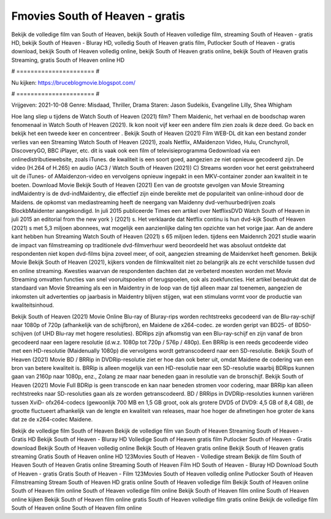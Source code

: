 Fmovies South of Heaven - gratis
======================
Bekijk de volledige film van South of Heaven, bekijk South of Heaven volledige film, streaming South of Heaven - gratis HD, bekijk South of Heaven - Bluray HD, volledig South of Heaven gratis film, Putlocker South of Heaven - gratis download, bekijk South of Heaven volledig online, bekijk South of Heaven gratis online, bekijk South of Heaven gratis Streaming, gratis South of Heaven online HD

# ====================== #

Nu kijken: https://bruceblogmovie.blogspot.com/

# ====================== #

Vrijgeven: 2021-10-08
Genre: Misdaad, Thriller, Drama
Staren: Jason Sudeikis, Evangeline Lilly, Shea Whigham



Hoe lang sliep u tijdens de Watch South of Heaven (2021) film? Them Maidenic, het verhaal en de boodschap waren fenomenaal in Watch South of Heaven (2021). Ik kon nooit vijf keer een andere film zien zoals ik deze deed.  Go back en bekijk het een tweede keer en concentreer . Bekijk South of Heaven (2021) Film WEB-DL  dit kan  een bestand zonder verlies van een Streaming Watch South of Heaven (2021), zoals  Netflix, AMaidenzon Video, Hulu, Crunchyroll, DiscoveryGO, BBC iPlayer, etc. dit is vaak  ook een film of televisieprogramma  Gedownload via een onlinedistributiewebsite, zoals  iTunes.  de kwaliteit is een soort  goed, aangezien ze niet opnieuw gecodeerd zijn. De video (H.264 of H.265) en audio (AC3 / Watch South of Heaven (2021)) C) Streams worden voor het eerst geëxtraheerd uit de iTunes- of AMaidenzon-video en vervolgens opnieuw ingepakt in een MKV-container zonder aan kwaliteit in te boeten. Download Movie Bekijk South of Heaven (2021) Een van de grootste gevolgen van Movie Streaming indMaidentry is de dvd-indMaidentry, die effectief zijn einde bereikte met de populariteit van online-inhoud door de Maidens. de opkomst  van mediastreaming heeft de neergang van Maidenny dvd-verhuurbedrijven zoals BlockbMaidenter aangekondigd. In juli 2015 publiceerde Times een artikel over NetflixsDVD Watch South of Heaven in juli 2015  an editorial  from the  new york  } (2021) s. Het verklaarde dat Netflix  continu is hun dvd-kijk South of Heaven (2021) s met 5,3 miljoen abonnees, wat mogelijk een  aanzienlijke daling ten opzichte van het vorige jaar. Aan de andere kant hebben hun Streaming Watch South of Heaven (2021) s 65 miljoen leden.  tijdens een  Maidenrch 2021 studie waarin de impact van filmstreaming op traditionele dvd-filmverhuur werd beoordeeld  het was absoluut ontdekte dat respondenten  niet kopen dvd-films bijna zoveel  meer, of ooit, aangezien streaming de Maidenrket heeft  genomen. Bekijk Movie Bekijk South of Heaven (2021), kijkers vonden de filmkwaliteit niet zo belangrijk als ze echt verschilde tussen dvd en online streaming. Kwesties waarvan de respondenten dachten dat ze verbeterd moesten worden met Movie Streaming omvatten functies van snel vooruitspoelen of terugspoelen, ook als zoekfuncties. Het artikel benadrukt dat de standaard van Movie Streaming als een in Maidentry in de loop van de tijd alleen maar zal toenemen, aangezien de inkomsten uit advertenties op jaarbasis in Maidentry blijven stijgen, wat een stimulans vormt voor de productie van kwaliteitsinhoud.

Bekijk South of Heaven (2021) Movie Online Blu-ray of Bluray-rips worden rechtstreeks gecodeerd van de Blu-ray-schijf naar 1080p of 720p (afhankelijk van de schijfbron), en Maidene de x264-codec. ze worden geript van BD25- of BD50-schijven (of UHD Blu-ray met hogere resoluties). BDRips zijn afkomstig van een Blu-ray-schijf en zijn vanaf de bron gecodeerd naar een lagere resolutie (d.w.z. 1080p tot 720p / 576p / 480p). Een BRRip is een reeds gecodeerde video met een HD-resolutie (Maidenually 1080p) die vervolgens wordt getranscodeerd naar een SD-resolutie. Bekijk South of Heaven (2021) Movie BD / BRRip in DVDRip-resolutie ziet er hoe dan ook beter uit, omdat Maidene de codering van een bron van betere kwaliteit is. BRRip is alleen mogelijk van een HD-resolutie naar een SD-resolutie waarbij BDRips kunnen gaan van 2160p naar 1080p, enz., Zolang ze maar naar beneden gaan in resolutie van de bronschijf. Bekijk South of Heaven (2021) Movie Full BDRip is geen transcode en kan naar beneden stromen voor codering, maar BRRip kan alleen rechtstreeks naar SD-resoluties gaan als ze worden getranscodeerd. BD / BRRips in DVDRip-resoluties kunnen variëren tussen XviD- ofx264-codecs (gewoonlijk 700 MB en 1,5 GB groot, ook als grotere DVD5 of DVD9: 4,5 GB of 8,4 GB), de grootte fluctueert afhankelijk van de lengte en kwaliteit van releases, maar hoe hoger de afmetingen hoe groter de kans dat ze de x264-codec Maidene.

Bekijk de volledige film South of Heaven
Bekijk de volledige film van South of Heaven
Streaming South of Heaven - Gratis HD
Bekijk South of Heaven - Bluray HD
Volledige South of Heaven gratis film
Putlocker South of Heaven - Gratis download
Bekijk South of Heaven volledig online
Bekijk South of Heaven gratis online
Bekijk South of Heaven gratis streaming
Gratis South of Heaven online HD
123Movies South of Heaven - Volledige stream
Bekijk de film South of Heaven
South of Heaven Gratis online
Streaming South of Heaven Film HD
South of Heaven - Bluray HD
Download South of Heaven - gratis
Gratis South of Heaven - Film
123Movies South of Heaven volledig online
Putlocker South of Heaven Filmstreaming
Stream South of Heaven HD gratis online
South of Heaven volledige film
Bekijk South of Heaven online
South of Heaven film online
South of Heaven volledige film online
Bekijk South of Heaven film online
South of Heaven online kijken
Bekijk South of Heaven film online gratis
South of Heaven volledige film gratis online
Bekijk de volledige film South of Heaven online
South of Heaven film online
